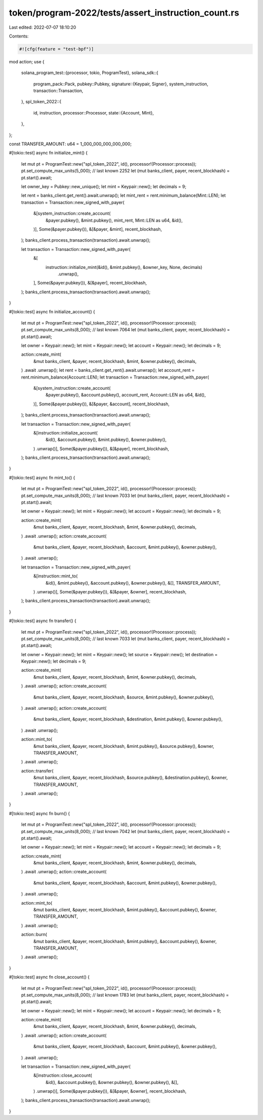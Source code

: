 token/program-2022/tests/assert_instruction_count.rs
====================================================

Last edited: 2022-07-07 18:10:20

Contents:

.. code-block:: rs

    #![cfg(feature = "test-bpf")]

mod action;
use {
    solana_program_test::{processor, tokio, ProgramTest},
    solana_sdk::{
        program_pack::Pack,
        pubkey::Pubkey,
        signature::{Keypair, Signer},
        system_instruction,
        transaction::Transaction,
    },
    spl_token_2022::{
        id, instruction,
        processor::Processor,
        state::{Account, Mint},
    },
};

const TRANSFER_AMOUNT: u64 = 1_000_000_000_000_000;

#[tokio::test]
async fn initialize_mint() {
    let mut pt = ProgramTest::new("spl_token_2022", id(), processor!(Processor::process));
    pt.set_compute_max_units(5_000); // last known 2252
    let (mut banks_client, payer, recent_blockhash) = pt.start().await;

    let owner_key = Pubkey::new_unique();
    let mint = Keypair::new();
    let decimals = 9;

    let rent = banks_client.get_rent().await.unwrap();
    let mint_rent = rent.minimum_balance(Mint::LEN);
    let transaction = Transaction::new_signed_with_payer(
        &[system_instruction::create_account(
            &payer.pubkey(),
            &mint.pubkey(),
            mint_rent,
            Mint::LEN as u64,
            &id(),
        )],
        Some(&payer.pubkey()),
        &[&payer, &mint],
        recent_blockhash,
    );
    banks_client.process_transaction(transaction).await.unwrap();

    let transaction = Transaction::new_signed_with_payer(
        &[
            instruction::initialize_mint(&id(), &mint.pubkey(), &owner_key, None, decimals)
                .unwrap(),
        ],
        Some(&payer.pubkey()),
        &[&payer],
        recent_blockhash,
    );
    banks_client.process_transaction(transaction).await.unwrap();
}

#[tokio::test]
async fn initialize_account() {
    let mut pt = ProgramTest::new("spl_token_2022", id(), processor!(Processor::process));
    pt.set_compute_max_units(8_000); // last known 7064
    let (mut banks_client, payer, recent_blockhash) = pt.start().await;

    let owner = Keypair::new();
    let mint = Keypair::new();
    let account = Keypair::new();
    let decimals = 9;

    action::create_mint(
        &mut banks_client,
        &payer,
        recent_blockhash,
        &mint,
        &owner.pubkey(),
        decimals,
    )
    .await
    .unwrap();
    let rent = banks_client.get_rent().await.unwrap();
    let account_rent = rent.minimum_balance(Account::LEN);
    let transaction = Transaction::new_signed_with_payer(
        &[system_instruction::create_account(
            &payer.pubkey(),
            &account.pubkey(),
            account_rent,
            Account::LEN as u64,
            &id(),
        )],
        Some(&payer.pubkey()),
        &[&payer, &account],
        recent_blockhash,
    );
    banks_client.process_transaction(transaction).await.unwrap();

    let transaction = Transaction::new_signed_with_payer(
        &[instruction::initialize_account(
            &id(),
            &account.pubkey(),
            &mint.pubkey(),
            &owner.pubkey(),
        )
        .unwrap()],
        Some(&payer.pubkey()),
        &[&payer],
        recent_blockhash,
    );
    banks_client.process_transaction(transaction).await.unwrap();
}

#[tokio::test]
async fn mint_to() {
    let mut pt = ProgramTest::new("spl_token_2022", id(), processor!(Processor::process));
    pt.set_compute_max_units(8_000); // last known 7033
    let (mut banks_client, payer, recent_blockhash) = pt.start().await;

    let owner = Keypair::new();
    let mint = Keypair::new();
    let account = Keypair::new();
    let decimals = 9;

    action::create_mint(
        &mut banks_client,
        &payer,
        recent_blockhash,
        &mint,
        &owner.pubkey(),
        decimals,
    )
    .await
    .unwrap();
    action::create_account(
        &mut banks_client,
        &payer,
        recent_blockhash,
        &account,
        &mint.pubkey(),
        &owner.pubkey(),
    )
    .await
    .unwrap();

    let transaction = Transaction::new_signed_with_payer(
        &[instruction::mint_to(
            &id(),
            &mint.pubkey(),
            &account.pubkey(),
            &owner.pubkey(),
            &[],
            TRANSFER_AMOUNT,
        )
        .unwrap()],
        Some(&payer.pubkey()),
        &[&payer, &owner],
        recent_blockhash,
    );
    banks_client.process_transaction(transaction).await.unwrap();
}

#[tokio::test]
async fn transfer() {
    let mut pt = ProgramTest::new("spl_token_2022", id(), processor!(Processor::process));
    pt.set_compute_max_units(8_000); // last known 7033
    let (mut banks_client, payer, recent_blockhash) = pt.start().await;

    let owner = Keypair::new();
    let mint = Keypair::new();
    let source = Keypair::new();
    let destination = Keypair::new();
    let decimals = 9;

    action::create_mint(
        &mut banks_client,
        &payer,
        recent_blockhash,
        &mint,
        &owner.pubkey(),
        decimals,
    )
    .await
    .unwrap();
    action::create_account(
        &mut banks_client,
        &payer,
        recent_blockhash,
        &source,
        &mint.pubkey(),
        &owner.pubkey(),
    )
    .await
    .unwrap();
    action::create_account(
        &mut banks_client,
        &payer,
        recent_blockhash,
        &destination,
        &mint.pubkey(),
        &owner.pubkey(),
    )
    .await
    .unwrap();

    action::mint_to(
        &mut banks_client,
        &payer,
        recent_blockhash,
        &mint.pubkey(),
        &source.pubkey(),
        &owner,
        TRANSFER_AMOUNT,
    )
    .await
    .unwrap();

    action::transfer(
        &mut banks_client,
        &payer,
        recent_blockhash,
        &source.pubkey(),
        &destination.pubkey(),
        &owner,
        TRANSFER_AMOUNT,
    )
    .await
    .unwrap();
}

#[tokio::test]
async fn burn() {
    let mut pt = ProgramTest::new("spl_token_2022", id(), processor!(Processor::process));
    pt.set_compute_max_units(8_000); // last known 7042
    let (mut banks_client, payer, recent_blockhash) = pt.start().await;

    let owner = Keypair::new();
    let mint = Keypair::new();
    let account = Keypair::new();
    let decimals = 9;

    action::create_mint(
        &mut banks_client,
        &payer,
        recent_blockhash,
        &mint,
        &owner.pubkey(),
        decimals,
    )
    .await
    .unwrap();
    action::create_account(
        &mut banks_client,
        &payer,
        recent_blockhash,
        &account,
        &mint.pubkey(),
        &owner.pubkey(),
    )
    .await
    .unwrap();

    action::mint_to(
        &mut banks_client,
        &payer,
        recent_blockhash,
        &mint.pubkey(),
        &account.pubkey(),
        &owner,
        TRANSFER_AMOUNT,
    )
    .await
    .unwrap();

    action::burn(
        &mut banks_client,
        &payer,
        recent_blockhash,
        &mint.pubkey(),
        &account.pubkey(),
        &owner,
        TRANSFER_AMOUNT,
    )
    .await
    .unwrap();
}

#[tokio::test]
async fn close_account() {
    let mut pt = ProgramTest::new("spl_token_2022", id(), processor!(Processor::process));
    pt.set_compute_max_units(8_000); // last known 1783
    let (mut banks_client, payer, recent_blockhash) = pt.start().await;

    let owner = Keypair::new();
    let mint = Keypair::new();
    let account = Keypair::new();
    let decimals = 9;

    action::create_mint(
        &mut banks_client,
        &payer,
        recent_blockhash,
        &mint,
        &owner.pubkey(),
        decimals,
    )
    .await
    .unwrap();
    action::create_account(
        &mut banks_client,
        &payer,
        recent_blockhash,
        &account,
        &mint.pubkey(),
        &owner.pubkey(),
    )
    .await
    .unwrap();

    let transaction = Transaction::new_signed_with_payer(
        &[instruction::close_account(
            &id(),
            &account.pubkey(),
            &owner.pubkey(),
            &owner.pubkey(),
            &[],
        )
        .unwrap()],
        Some(&payer.pubkey()),
        &[&payer, &owner],
        recent_blockhash,
    );
    banks_client.process_transaction(transaction).await.unwrap();
}


